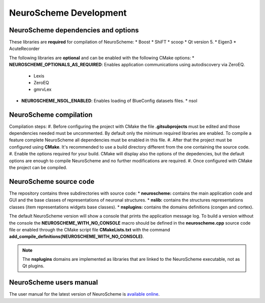 =======================
NeuroScheme Development
=======================

------------------------------------
NeuroScheme dependencies and options
------------------------------------

These libraries are **required** for compilation of NeuroScheme:
* Boost
* ShiFT
* scoop
* Qt version 5.
* Eigen3
* AcuteRecorder

The following libraries are **optional** and can be enabled with the following CMake options:
* **NEUROSCHEME_OPTIONALS_AS_REQUIRED**: Enables application communications using autodiscovery via ZeroEQ.
  * Lexis
  * ZeroEQ
  * gmrvLex
* **NEUROSCHEME_NSOL_ENABLED**: Enables loading of BlueConfig datasets files.
  * nsol

-----------------------
NeuroScheme compilation
-----------------------

Compilation steps:
#. Before configuring the project with CMake the file **.gitsubprojects** must be edited and those dependencies needed must be uncommented. By default only the minimum required libraries are enabled. To compile a feature complete NeuroScheme all dependencies must be enabled in this file.
#. After that the project must be configured using **CMake**. It's recommended to use a build directory different from the one containing the source code. 
#. Enable the options required for your build. CMake will display also the options of the depedencies, but the default options are enough to compile NeuroScheme and no further modifications are required. 
#. Once configured with CMake the project can be compiled. 

-----------------------
NeuroScheme source code
-----------------------

The repository contains three subdirectories with source code:
* **neuroscheme:** contains the main application code and GUI and the base classes of representations of neuronal structures.
* **nslib:** contains the structures representations classes (item representations widgets base classes).
* **nsplugins:** contains the domains definitions (congen and cortex).

The default NeuroScheme version will show a console that prints the application message log. To build a version without the console the **NEUROSCHEME_WITH_NO_CONSOLE** macro should be defined in the **neuroscheme.cpp** source code file or enabled through the CMake script file **CMakeLists.txt** with the command **add_compile_definitions(NEUROSCHEME_WITH_NO_CONSOLE)**.

.. note::
   The **nsplugins** domains are implemented as libraries that are linked to the NeuroScheme executable, not as Qt plugins.

------------------------
NeuroScheme users manual
------------------------

The user manual for the latest version of NeuroScheme is `available online <https://neuroscheme-documentation.readthedocs.io/en/latest/>`_.

